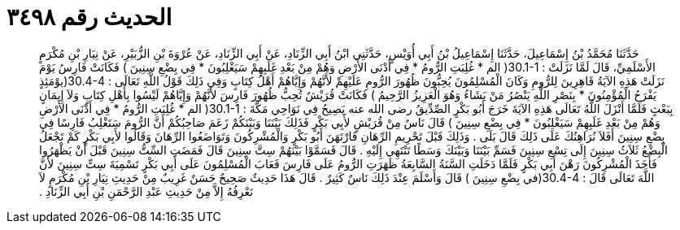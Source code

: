 
= الحديث رقم ٣٤٩٨

[quote.hadith]
حَدَّثَنَا مُحَمَّدُ بْنُ إِسْمَاعِيلَ، حَدَّثَنَا إِسْمَاعِيلُ بْنُ أَبِي أُوَيْسٍ، حَدَّثَنِي ابْنُ أَبِي الزِّنَادِ، عَنْ أَبِي الزِّنَادِ، عَنْ عُرْوَةَ بْنِ الزُّبَيْرِ، عَنْ نِيَارِ بْنِ مُكْرَمٍ الأَسْلَمِيِّ، قَالَ لَمَّا نَزَلَتْ ‏:‏ ‏30.1-1(‏ الم * غُلِبَتِ الرُّومُ * فِي أَدْنَى الأَرْضِ وَهُمْ مِنْ بَعْدِ غَلَبِهِمْ سَيَغْلِبُونَ * فِي بِضْعِ سِنِينَ ‏)‏ فَكَانَتْ فَارِسُ يَوْمَ نَزَلَتْ هَذِهِ الآيَةُ قَاهِرِينَ لِلرُّومِ وَكَانَ الْمُسْلِمُونَ يُحِبُّونَ ظُهُورَ الرُّومِ عَلَيْهِمْ لأَنَّهُمْ وَإِيَّاهُمْ أَهْلُ كِتَابٍ وَفِي ذَلِكَ قَوْلُ اللَّهِ تَعَالَى ‏:‏ ‏30.4-4(‏يوْمَئِذٍ يَفْرَحُ الْمُؤْمِنُونَ * بِنَصْرِ اللَّهِ يَنْصُرُ مَنْ يَشَاءُ وَهُوَ الْعَزِيزُ الرَّحِيمُ ‏)‏ فَكَانَتْ قُرَيْشٌ تُحِبُّ ظُهُورَ فَارِسَ لأَنَّهُمْ وَإِيَّاهُمْ لَيْسُوا بِأَهْلِ كِتَابٍ وَلاَ إِيمَانٍ بِبَعْثٍ فَلَمَّا أَنْزَلَ اللَّهُ تَعَالَى هَذِهِ الآيَةَ خَرَجَ أَبُو بَكْرٍ الصِّدِّيقُ رضى الله عنه يَصِيحُ فِي نَوَاحِي مَكَّةَ ‏:‏ ‏30.1-1(‏ الم * غُلِبَتِ الرُّومُ * فِي أَدْنَى الأَرْضِ وَهُمْ مِنْ بَعْدِ غَلَبِهِمْ سَيَغْلِبُونَ * فِي بِضْعِ سِنِينَ ‏)‏ قَالَ نَاسٌ مِنْ قُرَيْشٍ لأَبِي بَكْرٍ فَذَلِكَ بَيْنَنَا وَبَيْنَكُمْ زَعَمَ صَاحِبُكُمْ أَنَّ الرُّومَ سَتَغْلِبُ فَارِسًا فِي بِضْعِ سِنِينَ أَفَلاَ نُرَاهِنُكَ عَلَى ذَلِكَ قَالَ بَلَى ‏.‏ وَذَلِكَ قَبْلَ تَحْرِيمِ الرِّهَانِ فَارْتَهَنَ أَبُو بَكْرٍ وَالْمُشْرِكُونَ وَتَوَاضَعُوا الرِّهَانَ وَقَالُوا لأَبِي بَكْرٍ كَمْ تَجْعَلُ الْبِضْعُ ثَلاَثُ سِنِينَ إِلَى تِسْعِ سِنِينَ فَسَمِّ بَيْنَنَا وَبَيْنَكَ وَسَطًا تَنْتَهِي إِلَيْهِ ‏.‏ قَالَ فَسَمَّوْا بَيْنَهُمْ سِتَّ سِنِينَ قَالَ فَمَضَتِ السِّتُّ سِنِينَ قَبْلَ أَنْ يَظْهَرُوا فَأَخَذَ الْمُشْرِكُونَ رَهْنَ أَبِي بَكْرٍ فَلَمَّا دَخَلَتِ السَّنَةُ السَّابِعَةُ ظَهَرَتِ الرُّومُ عَلَى فَارِسَ فَعَابَ الْمُسْلِمُونَ عَلَى أَبِي بَكْرٍ تَسْمِيَةَ سِتِّ سِنِينَ لأَنَّ اللَّهَ تَعَالَى قَالَ ‏:‏ ‏30.4-4(‏في بِضْعِ سِنِينَ ‏)‏ قَالَ وَأَسْلَمَ عِنْدَ ذَلِكَ نَاسٌ كَثِيرٌ ‏.‏ قَالَ هَذَا حَدِيثٌ صَحِيحٌ حَسَنٌ غَرِيبٌ مِنْ حَدِيثِ نِيَارِ بْنِ مُكْرَمٍ لاَ نَعْرِفُهُ إِلاَّ مِنْ حَدِيثِ عَبْدِ الرَّحْمَنِ بْنِ أَبِي الزِّنَادِ ‏.‏
